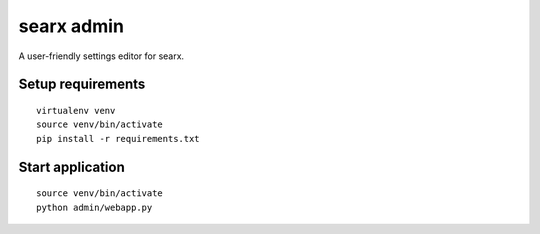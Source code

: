 searx admin
-----------

A user-friendly settings editor for searx.

Setup requirements
==================

::

    virtualenv venv
    source venv/bin/activate
    pip install -r requirements.txt

Start application
=================

::

    source venv/bin/activate
    python admin/webapp.py
